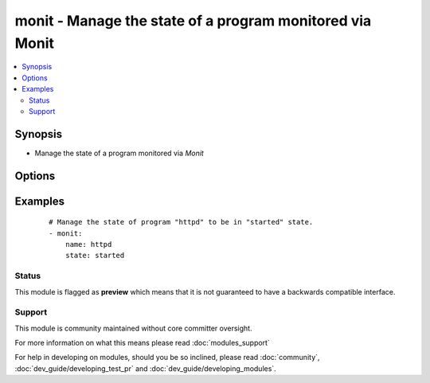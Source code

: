 .. _monit:


monit - Manage the state of a program monitored via Monit
+++++++++++++++++++++++++++++++++++++++++++++++++++++++++



.. contents::
   :local:
   :depth: 2


Synopsis
--------

* Manage the state of a program monitored via *Monit*




Options
-------

.. raw:: html

    <table border=1 cellpadding=4>
    <tr>
    <th class="head">parameter</th>
    <th class="head">required</th>
    <th class="head">default</th>
    <th class="head">choices</th>
    <th class="head">comments</th>
    </tr>
                <tr><td>name<br/><div style="font-size: small;"></div></td>
    <td>yes</td>
    <td></td>
        <td></td>
        <td><div>The name of the <em>monit</em> program/process to manage</div>        </td></tr>
                <tr><td>state<br/><div style="font-size: small;"></div></td>
    <td>yes</td>
    <td></td>
        <td><ul><li>present</li><li>started</li><li>stopped</li><li>restarted</li><li>monitored</li><li>unmonitored</li><li>reloaded</li></ul></td>
        <td><div>The state of service</div>        </td></tr>
                <tr><td>timeout<br/><div style="font-size: small;"> (added in 2.1)</div></td>
    <td>no</td>
    <td>300</td>
        <td></td>
        <td><div>If there are pending actions for the service monitored by monit, then Ansible will check for up to this many seconds to verify the the requested action has been performed. Ansible will sleep for five seconds between each check.</div>        </td></tr>
        </table>
    </br>



Examples
--------

 ::

    # Manage the state of program "httpd" to be in "started" state.
    - monit:
        name: httpd
        state: started





Status
~~~~~~

This module is flagged as **preview** which means that it is not guaranteed to have a backwards compatible interface.


Support
~~~~~~~

This module is community maintained without core committer oversight.

For more information on what this means please read :doc:`modules_support`


For help in developing on modules, should you be so inclined, please read :doc:`community`, :doc:`dev_guide/developing_test_pr` and :doc:`dev_guide/developing_modules`.
